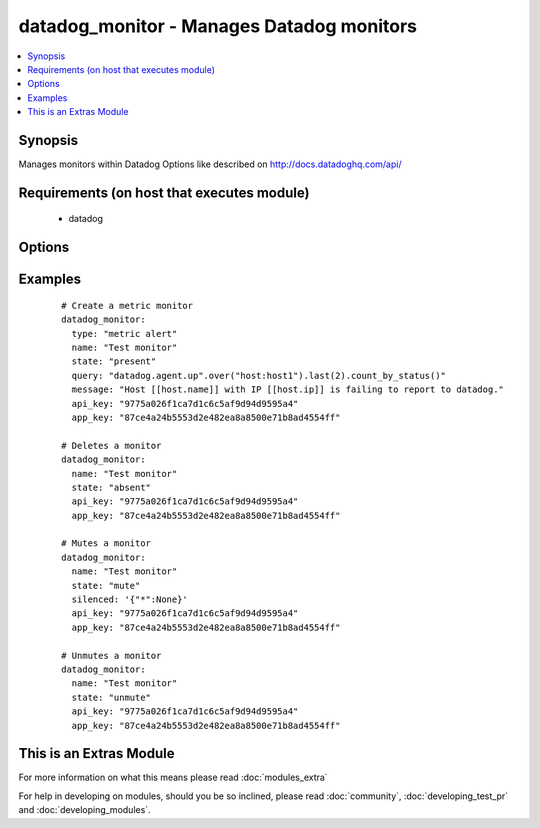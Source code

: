 .. _datadog_monitor:


datadog_monitor - Manages Datadog monitors
++++++++++++++++++++++++++++++++++++++++++

.. versionadded:: 2.0


.. contents::
   :local:
   :depth: 1


Synopsis
--------

Manages monitors within Datadog
Options like described on http://docs.datadoghq.com/api/


Requirements (on host that executes module)
-------------------------------------------

  * datadog


Options
-------

.. raw:: html

    <table border=1 cellpadding=4>
    <tr>
    <th class="head">parameter</th>
    <th class="head">required</th>
    <th class="head">default</th>
    <th class="head">choices</th>
    <th class="head">comments</th>
    </tr>
            <tr>
    <td>api_key<br/><div style="font-size: small;"></div></td>
    <td>yes</td>
    <td></td>
        <td><ul></ul></td>
        <td><div>Your DataDog API key.</div></td></tr>
            <tr>
    <td>app_key<br/><div style="font-size: small;"></div></td>
    <td>yes</td>
    <td></td>
        <td><ul></ul></td>
        <td><div>Your DataDog app key.</div></td></tr>
            <tr>
    <td>escalation_message<br/><div style="font-size: small;"></div></td>
    <td>no</td>
    <td></td>
        <td><ul></ul></td>
        <td><div>A message to include with a re-notification. Supports the '@username' notification we allow elsewhere. Not applicable if renotify_interval is None</div></td></tr>
            <tr>
    <td>locked<br/><div style="font-size: small;"> (added in 2.2)</div></td>
    <td>no</td>
    <td></td>
        <td><ul></ul></td>
        <td><div>A boolean indicating whether changes to this monitor should be restricted to the creator or admins.</div></td></tr>
            <tr>
    <td>message<br/><div style="font-size: small;"></div></td>
    <td>no</td>
    <td></td>
        <td><ul></ul></td>
        <td><div>A message to include with notifications for this monitor. Email notifications can be sent to specific users by using the same '@username' notation as events. Monitor message template variables can be accessed by using double square brackets, i.e '[[' and ']]'.</div></td></tr>
            <tr>
    <td>name<br/><div style="font-size: small;"></div></td>
    <td>yes</td>
    <td></td>
        <td><ul></ul></td>
        <td><div>The name of the alert.</div></td></tr>
            <tr>
    <td>no_data_timeframe<br/><div style="font-size: small;"></div></td>
    <td>no</td>
    <td>2x timeframe for metric, 2 minutes for service</td>
        <td><ul></ul></td>
        <td><div>The number of minutes before a monitor will notify when data stops reporting. Must be at least 2x the monitor timeframe for metric alerts or 2 minutes for service checks.</div></td></tr>
            <tr>
    <td>notify_audit<br/><div style="font-size: small;"></div></td>
    <td>no</td>
    <td></td>
        <td><ul></ul></td>
        <td><div>A boolean indicating whether tagged users will be notified on changes to this monitor.</div></td></tr>
            <tr>
    <td>notify_no_data<br/><div style="font-size: small;"></div></td>
    <td>no</td>
    <td></td>
        <td><ul></ul></td>
        <td><div>A boolean indicating whether this monitor will notify when data stops reporting..</div></td></tr>
            <tr>
    <td>query<br/><div style="font-size: small;"></div></td>
    <td>no</td>
    <td></td>
        <td><ul></ul></td>
        <td><div>The monitor query to notify on with syntax varying depending on what type of monitor you are creating.</div></td></tr>
            <tr>
    <td>renotify_interval<br/><div style="font-size: small;"></div></td>
    <td>no</td>
    <td></td>
        <td><ul></ul></td>
        <td><div>The number of minutes after the last notification before a monitor will re-notify on the current status. It will only re-notify if it's not resolved.</div></td></tr>
            <tr>
    <td>silenced<br/><div style="font-size: small;"></div></td>
    <td>no</td>
    <td></td>
        <td><ul></ul></td>
        <td><div>Dictionary of scopes to timestamps or None. Each scope will be muted until the given POSIX timestamp or forever if the value is None. </div></td></tr>
            <tr>
    <td>state<br/><div style="font-size: small;"></div></td>
    <td>yes</td>
    <td></td>
        <td><ul><li>present</li><li>absent</li><li>muted</li><li>unmuted</li></ul></td>
        <td><div>The designated state of the monitor.</div></td></tr>
            <tr>
    <td>tags<br/><div style="font-size: small;"> (added in 2.2)</div></td>
    <td>no</td>
    <td>None</td>
        <td><ul></ul></td>
        <td><div>A list of tags to associate with your monitor when creating or updating. This can help you categorize and filter monitors.</div></td></tr>
            <tr>
    <td>thresholds<br/><div style="font-size: small;"></div></td>
    <td>no</td>
    <td>{u'warning': 1, u'ok': 1, u'critical': 1}</td>
        <td><ul></ul></td>
        <td><div>A dictionary of thresholds by status. This option is only available for service checks and metric alerts. Because each of them can have multiple thresholds, we don't define them directly in the query.</div></td></tr>
            <tr>
    <td>timeout_h<br/><div style="font-size: small;"></div></td>
    <td>no</td>
    <td></td>
        <td><ul></ul></td>
        <td><div>The number of hours of the monitor not reporting data before it will automatically resolve from a triggered state.</div></td></tr>
            <tr>
    <td>type<br/><div style="font-size: small;"></div></td>
    <td>no</td>
    <td></td>
        <td><ul><li>metric alert</li><li>service check</li><li>event alert</li></ul></td>
        <td><div>The type of the monitor.</div><div>The 'event alert'is available starting at Ansible 2.1</div></td></tr>
        </table>
    </br>



Examples
--------

 ::

    # Create a metric monitor
    datadog_monitor:
      type: "metric alert"
      name: "Test monitor"
      state: "present"
      query: "datadog.agent.up".over("host:host1").last(2).count_by_status()"
      message: "Host [[host.name]] with IP [[host.ip]] is failing to report to datadog."
      api_key: "9775a026f1ca7d1c6c5af9d94d9595a4"
      app_key: "87ce4a24b5553d2e482ea8a8500e71b8ad4554ff"
    
    # Deletes a monitor
    datadog_monitor:
      name: "Test monitor"
      state: "absent"
      api_key: "9775a026f1ca7d1c6c5af9d94d9595a4"
      app_key: "87ce4a24b5553d2e482ea8a8500e71b8ad4554ff"
    
    # Mutes a monitor
    datadog_monitor:
      name: "Test monitor"
      state: "mute"
      silenced: '{"*":None}'
      api_key: "9775a026f1ca7d1c6c5af9d94d9595a4"
      app_key: "87ce4a24b5553d2e482ea8a8500e71b8ad4554ff"
    
    # Unmutes a monitor
    datadog_monitor:
      name: "Test monitor"
      state: "unmute"
      api_key: "9775a026f1ca7d1c6c5af9d94d9595a4"
      app_key: "87ce4a24b5553d2e482ea8a8500e71b8ad4554ff"




    
This is an Extras Module
------------------------

For more information on what this means please read :doc:`modules_extra`

    
For help in developing on modules, should you be so inclined, please read :doc:`community`, :doc:`developing_test_pr` and :doc:`developing_modules`.


